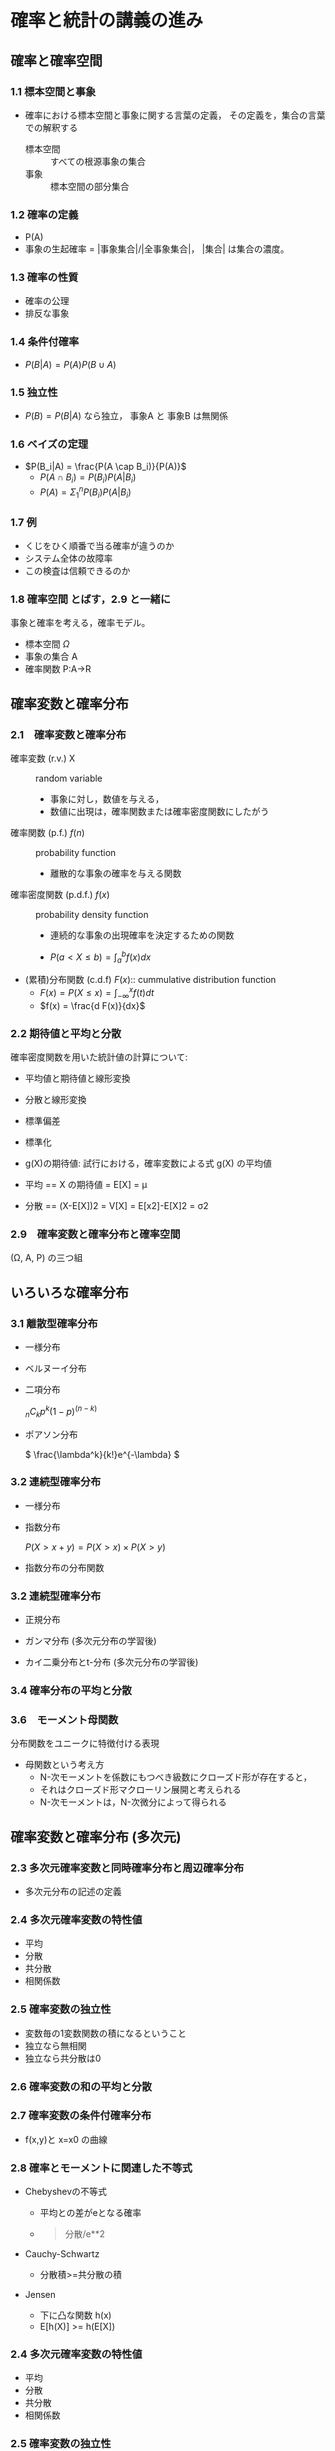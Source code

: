 * 確率と統計の講義の進み
  
** 確率と確率空間
*** 1.1 標本空間と事象
-  確率における標本空間と事象に関する言葉の定義，
   その定義を，集合の言葉での解釈する
   - 標本空間 :: すべての根源事象の集合
   - 事象 :: 標本空間の部分集合

*** 1.2 確率の定義
- P(A)
-  事象の生起確率 = |事象集合|/|全事象集合|， |集合| は集合の濃度。

*** 1.3 確率の性質
- 確率の公理
- 排反な事象

*** 1.4 条件付確率
- $P(B|A) = P(A) P(B \cup A)$
      
*** 1.5 独立性
- $P(B) = P(B|A)$ なら独立， 事象A と 事象B は無関係
      
*** 1.6 ベイズの定理
- $P(B_i|A) = \frac{P(A \cap B_i)}{P(A)}$
  - $P(A\cap B_i) = P(B_i) P(A|B_i)$
  - $P(A) = \Sigma_{1}^{n} P(B_i) P(A|B_i)$ 
      
*** 1.7 例
-  くじをひく順番で当る確率が違うのか
-  システム全体の故障率
-  この検査は信頼できるのか

*** 1.8 確率空間 とばす，2.9 と一緒に

事象と確率を考える，確率モデル。

 -  標本空間 $\Omega$
 -  事象の集合 A
 -  確率関数 P:A->R

** 確率変数と確率分布

*** 2.1　確率変数と確率分布
- 確率変数 (r.v.) X :: random variable
  - 事象に対し，数値を与える，
  - 数値に出現は，確率関数または確率密度関数にしたがう
    
- 確率関数 (p.f.) $f(n)$ :: probability function
  - 離散的な事象の確率を与える関数
    
- 確率密度関数 (p.d.f.) $f(x)$ :: probability density function  
  - 連続的な事象の出現確率を決定するための関数

  - $P(a< X \leq b) = \int_{a}^{b} f(x) dx$

- (累積)分布関数 (c.d.f) $F(x)$:: cummulative distribution function
  - $F(x) = P(X \leq x)  = \int_{-\infty}^{x} f(t) dt$
  - $f(x) = \frac{d F(x)}{dx}$

*** 2.2 期待値と平均と分散

確率密度関数を用いた統計値の計算について:    

- 平均値と期待値と線形変換
- 分散と線形変換
- 標準偏差
- 標準化
            
- g(X)の期待値: 試行における，確率変数による式 g(X) の平均値

-  平均 == X の期待値 = E[X] = μ
-  分散 == (X-E[X])2 = V[X] = E[x2]-E[X]2 = σ2

*** 2.9　確率変数と確率分布と確率空間 
    (Ω, A, P) の三つ組
   

** いろいろな確率分布
*** 3.1 離散型確率分布
    - 一様分布
    - ベルヌーイ分布
    - 二項分布

      \( _nC_k p^k (1-p)^{(n-k)} \)

   - ポアソン分布

     \( \frac{\lambda^k}{k!}e^{-\lambda} \)

*** 3.2 連続型確率分布

     - 一様分布

     - 指数分布

       \( P(X > x+y ) = P(X>x) \times P(X>y) \) 

     - 指数分布の分布関数

*** 3.2 連続型確率分布

     - 正規分布

     - ガンマ分布 (多次元分布の学習後)
     - カイ二乗分布とt-分布 (多次元分布の学習後)


*** 3.4 確率分布の平均と分散

*** 3.6　モーメント母関数

     分布関数をユニークに特徴付ける表現

     - 母関数という考え方
       - N-次モーメントを係数にもつべき級数にクローズド形が存在すると，
       - それはクローズド形マクローリン展開と考えられる
       - N-次モーメントは，N-次微分によって得られる


** 確率変数と確率分布 (多次元)

*** 2.3 多次元確率変数と同時確率分布と周辺確率分布
 -  多次元分布の記述の定義

*** 2.4 多次元確率変数の特性値
- 平均
- 分散
- 共分散
- 相関係数

*** 2.5 確率変数の独立性

- 変数毎の1変数関数の積になるということ
- 独立なら無相関
- 独立なら共分散は0

*** 2.6 確率変数の和の平均と分散

*** 2.7 確率変数の条件付確率分布

 -  f(x,y)と x=x0 の曲線

*** 2.8 確率とモーメントに関連した不等式

 -  Chebyshevの不等式

    -  平均との差がeとなる確率
    -  

       #+BEGIN_QUOTE
         分散/e**2
       #+END_QUOTE

 -  Cauchy-Schwartz

    -  分散積>=共分散の積

 -  Jensen

    -  下に凸な関数 h(x)
    -  E[h(X)] >= h(E[X])

*** 2.4 多次元確率変数の特性値
- 平均
- 分散
- 共分散
- 相関係数

*** 2.5 確率変数の独立性
- 変数毎の1変数関数の積になるということ
- 独立なら無相関
- 独立なら共分散は0

*** 2.6 確率変数の和の平均と分散

*** 2.7 確率変数の条件付確率分布
- f_x(x) のグラフ
- f_y(y) のグラフ
- X と Y が独立なときの f(x, y) = f_x(x)\times f_y(y) のグラフ
- x=x0 の曲線 f(x0, y) X=x0 の条件

** いろいろな確率分布
*** 3.3 多次元確率分布
- 多項分布
- 多次元正規分布

*** 3.4 確率分布の平均と分散

    - 講義予定
      - 7/22 多次元分布関数，確率変数の変数変換 
      - 7/29 確率変数の変数変換 
      - 8/5  確率変数の変数変換 


   - 4章変数変換 [[https://drive.google.com/drive/folders/1Aal90038yMW8gjCoLj8uMb_WOxPmVbIk][stat2_06_1107 - Google ドライブ]]
   - 4章変数変換 [[https://drive.google.com/drive/folders/1FZiAWpoZaU0kBdA77XnbYqfpNFZOqLWJ][stat2_07_1122 - Google ドライブ]]
   - 4章変数変換[[https://drive.google.com/drive/folders/1cyqJjwz7PbMWrIkHWAH9jfs6uw8ynXBt][ stat2_08_1129 - Google ドライブ]]

*** 3.5 多次元正規分布の性質
- 周辺確率分布の計算

  他の確率変数に関して，全域で部分積分すること
  
- 多次元分布関数のグラフによる理解
  - 同時確率密度関数のグラフ
  - 同時確率密度関数のグラフと周辺確率密度関数のグラフ
  - 条件付確率密度関数のグラフ

- 独立性が積となることの確認

- 2次元正規分布について，指数関数のべき乗部の二次式について
  - 正定値対象行列 [[https://www.or.mist.i.u-tokyo.ac.jp/kanno/lecture/math_design/psd170420.pdf][psd170420.pdf]]
  [[https://mathtrain.jp/quadraticform][- 二次形式の意味，微分，標準形など | 高校数学の美しい物語]]
  - x^2+y^2 なら X と Y は独立
  - 平行移動 $ (x-mu_x)^2+(y-\mu_y)^2 $ なら X と Y は独立

   - $ (2(x+y)^2+(x-y)^2) $ なら X と Y は独立ではない
     3x^2 + 2xy + 3y^2 
     Sigma = [3, 1]
             [1, 3]

*** 確率変数の変数変換



** 確率変数の変数変換

*** 4.1 線形変換された確率変数の確率分布
- 線形変換 前回は，線形変換の立場から，確率変数の変数の
- 一般の1変数の変数変換
  - 合成関数
  - 多変数の変数変換
    - $ \vec{\vec{Y}} = \vec{g}(\vec{X}) = [g_i(\vec{X})] $
	 g_i は多変数関数: R^n -> R

    - $ \vec{g} の 微小変化 (ヤコビ行列) $
      - [[https://mathtrain.jp/jacobian][ヤコビ行列，ヤコビアンの定義と極座標の例 | 高校数学の美しい物語]]
      - [[https://ja.wikipedia.org/wiki/%E3%83%A4%E3%82%B3%E3%83%93%E8%A1%8C%E5%88%97][ヤコビ行列 - Wikipedia]]
      - 変換の大きさ
      - 微小変化の体積
      - [[https://ja.wikipedia.org/wiki/%E8%A1%8C%E5%88%97%E5%BC%8F][行列式 - Wikipedia]]
- 確率分布の変数変換
  1. P(a<X<b) = P(g(a)<Y<g(b))
  2. F_x(a, b) = int(f_(x), a, b) = int(f_y(x), g(a), g(b)) =
     F_y(g(a), g(b))
  3. f_x(x) dx = f_y(y) dy

*** 4.1 線形変換された確率変数の確率分布

     - 確率分布の変数変換

       1. P(a<X<b) = P(g(a)<Y<g(b))
       2. F_x(a, b) = int(f_(x), a, b) = \int(f_y(x), g(a), g(b)) =
          F_y(g(a), g(b))
       3. f_x(x) dx = f_y(y) dy

     $ Y = X^2 $, $ X ~ N(0,1) $, 
   
     \( Y = \sum_n X_i^2, X_i ~ N(0,1) \)

     - [[https://ja.wikipedia.org/wiki/%E3%82%AB%E3%82%A4%E4%BA%8C%E4%B9%97%E5%88%86%E5%B8%83][カイ二乗分布 - Wikipedia]]
     - [[https://bellcurve.jp/statistics/course/9208.html][22-1. カイ二乗分布 | 統計学の時間 | 統計WEB]]

     - ガンマ分布，カイ二乗分布 [[https://drive.google.com/drive/u/0/folders/1zxoKIR5XoHI6HyDjCozhgq2UKeOV234g][lect-note - Google ドライブ]]

     - [[https://mathtrain.jp/gamma][ガンマ関数（階乗の一般化）の定義と性質 | 高校数学の美しい物語]]

     - [[https://mathtrain.jp/chisquare][正規分布の二乗和がカイ二乗分布に従うことの証明 | 高校数学の美しい物語]]

*** 4.2 独立な確率変数の和の確率分布

*** 4.3 確率変数の最大値と最小値の確率分布

*** 4.4 変数変換された連続型確率変数の確率分布


  
** 14回目 期末テスト
